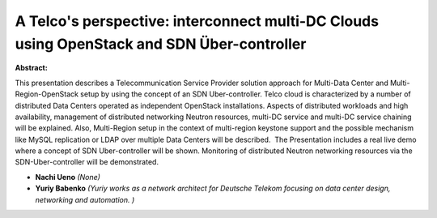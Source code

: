 A Telco's perspective: interconnect multi-DC Clouds using OpenStack and SDN Über-controller
~~~~~~~~~~~~~~~~~~~~~~~~~~~~~~~~~~~~~~~~~~~~~~~~~~~~~~~~~~~~~~~~~~~~~~~~~~~~~~~~~~~~~~~~~~~

**Abstract:**

This presentation describes a Telecommunication Service Provider solution approach for Multi-Data Center and Multi-Region-OpenStack setup by using the concept of an SDN Uber-controller. Telco cloud is characterized by a number of distributed Data Centers operated as independent OpenStack installations. Aspects of distributed workloads and high availability, management of distributed networking Neutron resources, multi-DC service and multi-DC service chaining will be explained. Also, Multi-Region setup in the context of multi-region keystone support and the possible mechanism like MySQL replication or LDAP over multiple Data Centers will be described.  The Presentation includes a real live demo where a concept of SDN Uber-controller will be shown. Monitoring of distributed Neutron networking resources via the SDN-Uber-controller will be demonstrated.


* **Nachi Ueno** *(None)*

* **Yuriy Babenko** *(Yuriy works as a network architect for Deutsche Telekom focusing on data center design, networking and automation. )*
